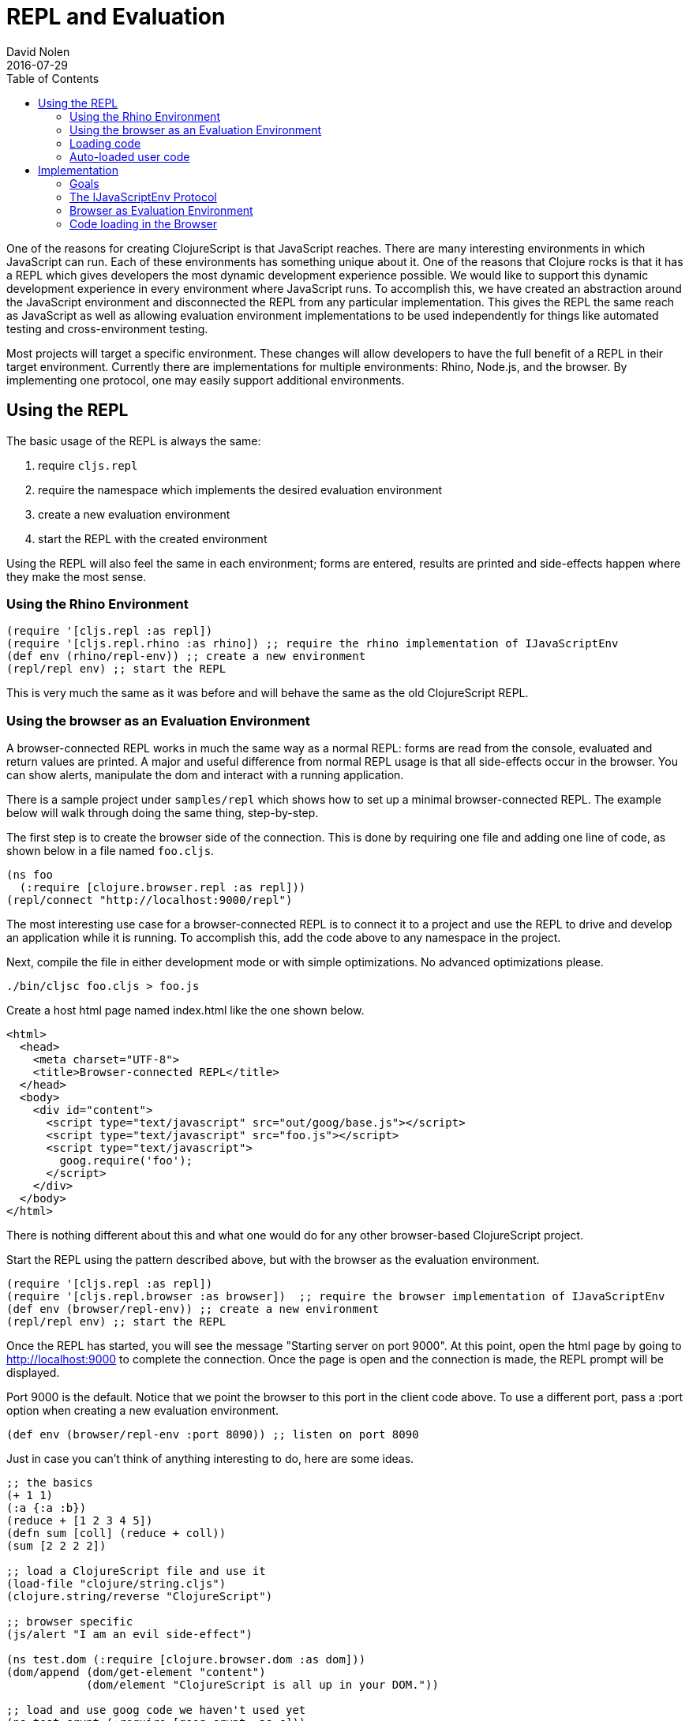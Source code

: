 = REPL and Evaluation
David Nolen
2016-07-29
:type: reference
:toc: macro
:icons: font

ifdef::env-github,env-browser[:outfilesuffix: .adoc]

toc::[]

One of the reasons for creating ClojureScript is that JavaScript
reaches. There are many interesting environments in which JavaScript can
run. Each of these environments has something unique about it. One of
the reasons that Clojure rocks is that it has a REPL which gives
developers the most dynamic development experience possible. We would
like to support this dynamic development experience in every environment
where JavaScript runs. To accomplish this, we have created an
abstraction around the JavaScript environment and disconnected the REPL
from any particular implementation. This gives the REPL the same reach
as JavaScript as well as allowing evaluation environment implementations
to be used independently for things like automated testing and
cross-environment testing.

Most projects will target a specific environment. These changes will
allow developers to have the full benefit of a REPL in their target
environment. Currently there are implementations for multiple
environments: Rhino, Node.js, and the browser. By implementing one
protocol, one may easily support additional environments.

[[using-the-repl]]
== Using the REPL

The basic usage of the REPL is always the same:

1. require `cljs.repl`
2. require the namespace which implements the desired evaluation
environment
3. create a new evaluation environment
4. start the REPL with the created environment

Using the REPL will also feel the same in each environment; forms are
entered, results are printed and side-effects happen where they make the
most sense.

[[using-the-rhino-environment]]
=== Using the Rhino Environment

[source,clojure]
----
(require '[cljs.repl :as repl])
(require '[cljs.repl.rhino :as rhino]) ;; require the rhino implementation of IJavaScriptEnv
(def env (rhino/repl-env)) ;; create a new environment
(repl/repl env) ;; start the REPL
----

This is very much the same as it was before and will behave the same as
the old ClojureScript REPL.

[[using-the-browser-as-an-evaluation-environment]]
=== Using the browser as an Evaluation Environment

A browser-connected REPL works in much the same way as a normal REPL:
forms are read from the console, evaluated and return values are
printed. A major and useful difference from normal REPL usage is that
all side-effects occur in the browser. You can show alerts, manipulate
the dom and interact with a running application.

There is a sample project under `samples/repl` which shows how to set up
a minimal browser-connected REPL. The example below will walk through
doing the same thing, step-by-step.

The first step is to create the browser side of the connection. This is
done by requiring one file and adding one line of code, as shown below
in a file named `foo.cljs`.

[source,clojure]
----
(ns foo
  (:require [clojure.browser.repl :as repl]))
(repl/connect "http://localhost:9000/repl")
----

The most interesting use case for a browser-connected REPL is to connect
it to a project and use the REPL to drive and develop an application
while it is running. To accomplish this, add the code above to any
namespace in the project.

Next, compile the file in either development mode or with simple
optimizations. No advanced optimizations please.

[source,bash]
----
./bin/cljsc foo.cljs > foo.js
----

Create a host html page named index.html like the one shown below.

....
<html>
  <head>
    <meta charset="UTF-8">
    <title>Browser-connected REPL</title>
  </head>
  <body>
    <div id="content">
      <script type="text/javascript" src="out/goog/base.js"></script>
      <script type="text/javascript" src="foo.js"></script>
      <script type="text/javascript">
        goog.require('foo');
      </script>
    </div>
  </body>
</html>
....

There is nothing different about this and what one would do for any
other browser-based ClojureScript project.

Start the REPL using the pattern described above, but with the browser
as the evaluation environment.

[source,clojure]
----
(require '[cljs.repl :as repl])
(require '[cljs.repl.browser :as browser])  ;; require the browser implementation of IJavaScriptEnv
(def env (browser/repl-env)) ;; create a new environment
(repl/repl env) ;; start the REPL
----

Once the REPL has started, you will see the message "Starting server on
port 9000". At this point, open the html page by going to
http://localhost:9000 to complete the connection. Once the page is open
and the connection is made, the REPL prompt will be displayed.

Port 9000 is the default. Notice that we point the browser to this port
in the client code above. To use a different port, pass a :port option
when creating a new evaluation environment.

[source,clojure]
----
(def env (browser/repl-env :port 8090)) ;; listen on port 8090
----

Just in case you can't think of anything interesting to do, here are
some ideas.

[source,clojure]
----
;; the basics
(+ 1 1)
(:a {:a :b})
(reduce + [1 2 3 4 5])
(defn sum [coll] (reduce + coll))
(sum [2 2 2 2])

;; load a ClojureScript file and use it
(load-file "clojure/string.cljs")
(clojure.string/reverse "ClojureScript")

;; browser specific
(js/alert "I am an evil side-effect")

(ns test.dom (:require [clojure.browser.dom :as dom]))
(dom/append (dom/get-element "content")
            (dom/element "ClojureScript is all up in your DOM."))

;; load and use goog code we haven't used yet
(ns test.crypt (:require [goog.crypt :as c]))
(c/stringToByteArray "ClojureScript")

(load-namespace 'goog.date.Date)
(goog.date.Date.)
----

There is currently no `require` function but `ns` forms can be used to
load, require and alias new namespaces. The functions `load-file` and
`load-namespace` can be used to load code with any environment and are
described in more detail below.

[[browser-connected-repl-options]]
==== Browser-connected REPL Options

There are currently two options which may be used to configure the
browser evaluation environment.

* `:port` set the port to listen on - defaults to 9000
* `:working-dir` set the working directory for compiling REPL related
code - defaults to ".repl"

[[loading-code]]
=== Loading code

The code above shows examples of three ways to load code into an
evaluation environment: `load-file`, `load-namespace` and within a `ns`
form. `load-file` is the most low level method of loading code. It may
only be used to load ClojureScript files. It will compile them and
evaluate the compiled JavaScript. `load-namespace` loads any file,
ClojureScript or JavaScript, with all of its dependencies, which have
not already been loaded, in dependency order. When a namespace is
required in an `ns` form, each required namespace will be loaded using
`load-namespace`.

These functions are available in every evaluation environment.

[[auto-loaded-user-code]]
=== Auto-loaded user code

When a REPL starts, it automatically loads any `user.cljs` or `user.cljc` 
file present on your classpath. This is an ideal location to place code
that is useful for development time.

The file may optionally contain an `ns` form in order to load required 
namespaces or to establish the namespace for any `def` forms that appear 
in the file. 

If no namespace is specified, `cljs.user` is assumed.

[[implementation]]
== Implementation

If you would like to work on this code then the following notes about
implementation will be helpful.

[[goals]]
=== Goals

* No additional dependencies
* Should work *now* in all browsers
* Security is a non-goal, this is for development and testing

[[the-ijavascriptenv-protocol]]
=== The IJavaScriptEnv Protocol

To create a new environment, implement the IJavaScriptEnv protocol.

[source,clojure]
----
(defprotocol IJavaScriptEnv
  (-setup [this opts])
  (-evaluate [this filename line js])
  (-load [this ns url])
  (-tear-down [this]))
----

`setup` and `tear-down` do any work which is required to create and
destroy the JavaScript evaluation environment. These functions will have
side-effects and will return nil.

`evaluate` takes a file name, line number and a JavaScript string and
evaluates the string returning a map with the keys `:status` and
`:value`. The value of status may be `:success`, `:error` or
`:exception`. `:value` will be the return value or an error message. In
the case of an exception, there may be a `:stacktrace` key containing
the stack trace.

The `load` function takes a list of namespaces which are provided by a
JavaScript file and the URL for the file and will load JavaScript from
the given URL into the environment. The implementation is not
responsible for ensuring that each namespace is loaded once and only
once, as this is <<xref/../../../guides/custom-repls#eliminating-loaded-libs-tracking,managed
by the infrastructure>>.

[[browser-as-evaluation-environment]]
=== Browser as Evaluation Environment

To create the browser-connected REPL and meet the goals described above,
we use long-polling and Google's CrossPageChannel. Long-polling allows
us to treat the browser as the server and CrossPageChannel helps us get
around the same-origin policy.

The model for a browser-connected REPL is that the REPL is the client
and the browser is the server which evaluates JavaScript code. How do we
implement this without resorting to WebSockets? If we think of the
connection as a series of messages being passed between the browser and
the REPL, and we ignore the first message sent from the browser, then we
have what we need. When the browser initially connects, the REPL will
hold that connection until is has something to send for evaluation. Once
the next form is read and compiled, it will be sent to the browser using
that saved connection. The browser will evaluate it and send the result
with a new connection. And the cycle repeats...

Browsers enforce a same-origin policy for JavaScript code. This means
that the JavaScript which is evaluated in a page can come from only one
origin domain. This is a problem for the browser-connected REPL because
FireFox and Chrome both view opening a file from the file system and
connecting to localhost:9000 as different domains. It may also be a
valid use case to want to connect to an application served from a
totally different domain, which would be prohibited in all browsers.

Fortunately, Google has also run into this problem and has created
something called a CrossPageChannel. Without going into the details,
this allows an iframe served from one domain (the REPL) to communicate
with the parent page which was served from another domain (the
application server). This is accomplished in a way that is supported by
all modern browsers.

[[code-loading-in-the-browser]]
=== Code loading in the Browser

Google Closure has a technique for loading dependencies. It uses a
dependency file to create a dependency graph and to map namespaces to
files. The ClojureScript `build` function creates this kind of
dependency file when compiling a project in development mode. Google
Closure makes the assumption that everything that needs to known about
dependencies will be known when the application starts. This assumption
is not valid when using a REPL and leads to two limitations.

The first limitation is that all dependencies need to be included in
these files before the application starts. We cannot add new
dependencies later for new ClojureScript or JavaScript namespaces that
we would like to use.

Another limitation is that Google's method of loading dependencies
assumes that all dependencies will be loaded when the application
starts. The implementation of `goog.writeScriptTag_` uses
`document.write` to add new script tags to a page. This works when it is
used during the initial page load but if used after the page is loaded,
it will remove the document's content. This means that even if the
dependency file contains the dependency that we would like to load, it
cannot be loaded. This can be fixed. See
https://github.com/ibdknox/brepl/blob/master/out/brepl.js for an
example.

The ClojureScript REPL already has a `load-file` function which can be
used to load a single ClojureScript file. This function does not account
for dependencies and cannot be used to load third-party JavaScript
files.

This suggests that we need one unified way to load things which will
work for anything that we may want to load. The `load-namespace`
function was created for this purpose. It uses the build system to
calculate all dependencies for the given namespace. This includes
anything that we can currently build into a project: ClojureScript
files, JavaScript files as well as third-party ClojureScript and
JavaScript. Each dependency is then passed to the `-load` function in
dependency order. The `-load` function is responsible to determining if
the namespace has already been loaded and, if it has not, evaluating the
JavaScript.

When the REPL compiles a namespace form, it will check for required
namespaces and call `load-namespace` on each of them.

Note: conveying the :libs option to the REPL so that it can find
third-party JavaScript libraries has not yet been implemented.
